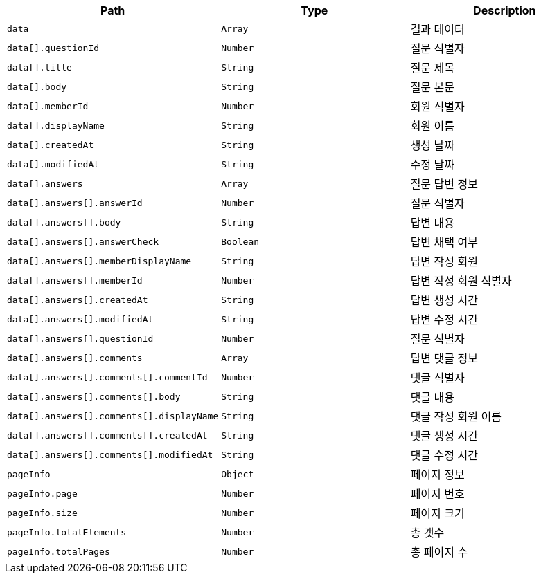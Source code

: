 |===
|Path|Type|Description

|`+data+`
|`+Array+`
|결과 데이터

|`+data[].questionId+`
|`+Number+`
|질문 식별자

|`+data[].title+`
|`+String+`
|질문 제목

|`+data[].body+`
|`+String+`
|질문 본문

|`+data[].memberId+`
|`+Number+`
|회원 식별자

|`+data[].displayName+`
|`+String+`
|회원 이름

|`+data[].createdAt+`
|`+String+`
|생성 날짜

|`+data[].modifiedAt+`
|`+String+`
|수정 날짜

|`+data[].answers+`
|`+Array+`
|질문 답변 정보

|`+data[].answers[].answerId+`
|`+Number+`
|질문 식별자

|`+data[].answers[].body+`
|`+String+`
|답변 내용

|`+data[].answers[].answerCheck+`
|`+Boolean+`
|답변 채택 여부

|`+data[].answers[].memberDisplayName+`
|`+String+`
|답변 작성 회원

|`+data[].answers[].memberId+`
|`+Number+`
|답변 작성 회원 식별자

|`+data[].answers[].createdAt+`
|`+String+`
|답변 생성 시간

|`+data[].answers[].modifiedAt+`
|`+String+`
|답변 수정 시간

|`+data[].answers[].questionId+`
|`+Number+`
|질문 식별자

|`+data[].answers[].comments+`
|`+Array+`
|답변 댓글 정보

|`+data[].answers[].comments[].commentId+`
|`+Number+`
|댓글 식별자

|`+data[].answers[].comments[].body+`
|`+String+`
|댓글 내용

|`+data[].answers[].comments[].displayName+`
|`+String+`
|댓글 작성 회원 이름

|`+data[].answers[].comments[].createdAt+`
|`+String+`
|댓글 생성 시간

|`+data[].answers[].comments[].modifiedAt+`
|`+String+`
|댓글 수정 시간

|`+pageInfo+`
|`+Object+`
|페이지 정보

|`+pageInfo.page+`
|`+Number+`
|페이지 번호

|`+pageInfo.size+`
|`+Number+`
|페이지 크기

|`+pageInfo.totalElements+`
|`+Number+`
|총 갯수

|`+pageInfo.totalPages+`
|`+Number+`
|총 페이지 수

|===